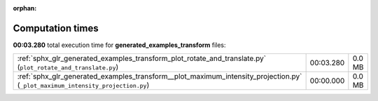 
:orphan:

.. _sphx_glr_generated_examples_transform_sg_execution_times:


Computation times
=================
**00:03.280** total execution time for **generated_examples_transform** files:

+--------------------------------------------------------------------------------------------------------------------------------+-----------+--------+
| :ref:`sphx_glr_generated_examples_transform_plot_rotate_and_translate.py` (``plot_rotate_and_translate.py``)                   | 00:03.280 | 0.0 MB |
+--------------------------------------------------------------------------------------------------------------------------------+-----------+--------+
| :ref:`sphx_glr_generated_examples_transform__plot_maximum_intensity_projection.py` (``_plot_maximum_intensity_projection.py``) | 00:00.000 | 0.0 MB |
+--------------------------------------------------------------------------------------------------------------------------------+-----------+--------+
